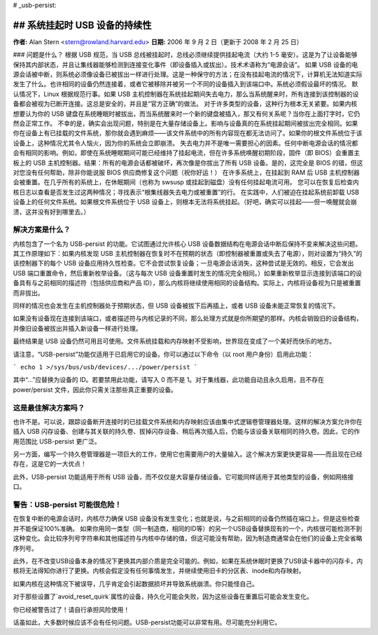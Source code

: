 # _usb-persist:

## 系统挂起时 USB 设备的持续性
~~~~~~~~~~~~~~~~~~~~~~~~~~~~~~~~~~~~~~~~~~~~

**作者:** Alan Stern <stern@rowland.harvard.edu>  
**日期:** 2006 年 9 月 2 日（更新于 2008 年 2 月 25 日）

### 问题是什么？
根据 USB 规范，当 USB 总线被挂起时，总线必须继续提供挂起电流（大约 1-5 毫安）。这是为了让设备能够保持其内部状态，并且让集线器能够检测到连接变化事件（即设备插入或拔出）。技术术语称为“电源会话”。
如果 USB 设备的电源会话被中断，则系统必须像设备已被拔出一样进行处理。这是一种保守的方法；在没有挂起电流的情况下，计算机无法知道实际发生了什么。也许相同的设备仍然连接着，或者它被移除并被另一个不同的设备插入到该端口中。系统必须假设最坏的情况。
默认情况下，Linux 根据规范行事。如果 USB 主机控制器在系统挂起期间失去电力，那么当系统醒来时，所有连接到该控制器的设备都会被视为已断开连接。这总是安全的，并且是“官方正确”的做法。
对于许多类型的设备，这种行为根本无关紧要。如果内核想要认为你的 USB 键盘在系统睡眠时被拔出，而当系统醒来时一个新的键盘被插入，那又有何关系呢？当你在上面打字时，它仍然会正常工作。
不幸的是，确实会出现问题，特别是在大量存储设备上。影响与设备真的在系统挂起期间被拔出完全相同。如果你在设备上有已挂载的文件系统，那你就会遇到麻烦——该文件系统中的所有内容现在都无法访问了。如果你的根文件系统位于该设备上，这种情况尤其令人恼火，因为你的系统会立即崩溃。
失去电力并不是唯一需要担心的因素。任何中断电源会话的情况都会有相同的影响。例如，即使在系统睡眠期间可能已经维持了挂起电流，但在许多系统唤醒初期阶段，固件（即 BIOS）会重置主板上的 USB 主机控制器。结果：所有的电源会话都被破坏，再次像是你拔出了所有 USB 设备。是的，这完全是 BIOS 的错，但这对您没有任何帮助，除非你能说服 BIOS 供应商修复这个问题（祝你好运！）
在许多系统上，在挂起到 RAM 后 USB 主机控制器会被重置。在几乎所有的系统上，在休眠期间（也称为 swsusp 或挂起到磁盘）没有任何挂起电流可用。
您可以在恢复后检查内核日志以查看是否发生过这两种情况；寻找表示“根集线器失去电力或被重置”的行。
在实践中，人们被迫在挂起系统前卸载 USB 设备上的任何文件系统。如果根文件系统位于 USB 设备上，则根本无法将系统挂起。（好吧，确实可以挂起——但一唤醒就会崩溃，这并没有好到哪里去。）

解决方案是什么？
=================

内核包含了一个名为 USB-persist 的功能。它试图通过允许核心 USB 设备数据结构在电源会话中断后保持不变来解决这些问题。其工作原理如下：如果内核发现 USB 主机控制器在恢复时不在预期的状态（即控制器被重置或失去了电源），则对设置为“持久”的该控制器下的每个 USB 设备应用持久性检查。它不会尝试恢复设备；一旦电源会话消失，这种尝试是无效的。相反，它会发出 USB 端口重置命令，然后重新枚举设备。（这与每次 USB 设备重置时发生的情况完全相同。）如果重新枚举显示连接到该端口的设备具有与之前相同的描述符（包括供应商和产品 ID），那么内核将继续使用相同的设备结构。实际上，内核将设备视为只是被重置而非拔出。

同样的情况也会发生在主机控制器处于预期状态，但 USB 设备被拔下后再插上，或者 USB 设备未能正常恢复的情况下。

如果没有设备现在连接到该端口，或者描述符与内核记录的不同，那么处理方式就是你所期望的那样。内核会销毁旧的设备结构，并像旧设备被拔出并插入新设备一样进行处理。

最终结果是 USB 设备仍然可用且可使用。文件系统挂载和内存映射不受影响，世界现在变成了一个美好而快乐的地方。

请注意，“USB-persist”功能仅适用于已启用它的设备。你可以通过以下命令（以 root 用户身份）启用此功能：

```
echo 1 >/sys/bus/usb/devices/.../power/persist
```

其中“...”应替换为设备的 ID。若要禁用此功能，请写入 0 而不是 1。对于集线器，此功能自动且永久启用，且不存在 power/persist 文件，因此你只需关注那些真正重要的设备。

这是最佳解决方案吗？
======================

也许不是。可以说，跟踪设备断开连接时的已挂载文件系统和内存映射应该由集中式逻辑卷管理器处理。这样的解决方案允许你在插入 USB 闪存设备、创建与其关联的持久卷、拔掉闪存设备、稍后再次插入后，仍能与该设备关联相同的持久卷。因此，它的作用范围比 USB-persist 更广泛。

另一方面，编写一个持久卷管理器是一项巨大的工作，使用它也需要用户的大量输入。这个解决方案更快更容易——而且现在已经存在，这是它的一大优点！

此外，USB-persist 功能适用于所有 USB 设备，而不仅仅是大容量存储设备。它可能同样适用于其他类型的设备，例如网络接口。

警告：USB-persist 可能很危险！
==================================

在恢复中断的电源会话时，内核尽力确保 USB 设备没有发生变化；也就是说，与之前相同的设备仍然插在端口上。但是这些检查并不能保证100%准确。
如果你用同一类型（同一制造商，相同的ID等）的另一个USB设备替换现有的一个，内核很可能检测不到这种变化。会比较序列号字符串和其他描述符与内核中存储的值，但这可能没有帮助，因为制造商通常会在他们的设备上完全省略序列号。

此外，在不改变USB设备本身的情况下更换其内部介质是完全可能的。例如，如果在系统休眠时更换了USB读卡器中的闪存卡，内核将无法得知你进行了更换。内核会假定没有任何事情发生，并继续使用旧卡的分区表、inode和内存映射。

如果内核在这种情况下被误导，几乎肯定会引起数据损坏并导致系统崩溃。你只能怪自己。

对于那些设置了`avoid_reset_quirk`属性的设备，持久化可能会失败，因为这些设备在重置后可能会发生变化。

你已经被警告过了！请自行承担风险使用！

话虽如此，大多数时候应该不会有任何问题。USB-persist功能可以非常有用。尽可能充分利用它。
